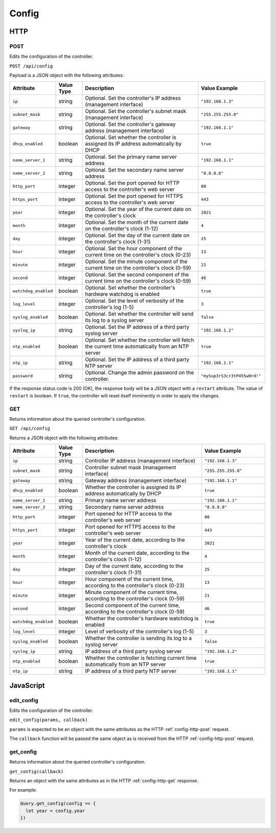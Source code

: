 Config
######

HTTP
****

.. _config-http-post:

POST
====

Edits the configuration of the controller.

``POST /api/config``

Payload is a JSON object with the following attributes:

.. list-table::
   :widths: 2 2 10 5
   :header-rows: 1

   * - Attribute
     - Value Type
     - Description
     - Value Example
   * - ``ip``
     - string
     - Optional. Set the controller's IP address (management interface)
     - ``"192.168.1.3"``
   * - ``subnet_mask``
     - string
     - Optional. Set the controller's subnet mask (management interface)
     - ``"255.255.255.0"``
   * - ``gateway``
     - string
     - Optional. Set the controller's gateway address (management interface)
     - ``"192.168.1.1"``
   * - ``dhcp_enabled``
     - boolean
     - Optional. Set whether the controller is assigned its IP address automatically by DHCP
     - ``true``
   * - ``name_server_1``
     - string
     - Optional. Set the primary name server address
     - ``"192.168.1.1"``
   * - ``name_server_2``
     - string
     - Optional. Set the secondary name server address
     - ``"8.8.8.8"``
   * - ``http_port``
     - integer
     - Optional. Set the port opened for HTTP access to the controller's web server
     - ``80``
   * - ``https_port``
     - integer
     - Optional. Set the port opened for HTTPS access to the controller's web server
     - ``443``
   * - ``year``
     - integer
     - Optional. Set the year of the current date on the controller's clock
     - ``2021``
   * - ``month``
     - integer
     - Optional. Set the month of the current date on the controller's clock (1-12)
     - ``4``
   * - ``day``
     - integer
     - Optional. Set the day of the current date on the controller's clock (1-31)
     - ``25``
   * - ``hour``
     - integer
     - Optional. Set the hour component of the current time on the controller's clock (0-23)
     - ``13``
   * - ``minute``
     - integer
     - Optional. Set the minute component of the current time on the controller's clock (0-59)
     - ``21``
   * - ``second``
     - integer
     - Optional. Set the second component of the current time on the controller's clock (0-59)
     - ``46``
   * - ``watchdog_enabled``
     - boolean
     - Optional. Set whether the controller's hardware watchdog is enabled
     - ``true``
   * - ``log_level``
     - integer
     - Optional. Set the level of verbosity of the controller's log (1-5)
     - ``3``
   * - ``syslog_enabled``
     - boolean
     - Optional. Set whether the controller will send its log to a syslog server
     - ``false``
   * - ``syslog_ip``
     - string
     - Optional. Set the IP address of a third party syslog server
     - ``"192.168.1.2"``
   * - ``ntp_enabled``
     - boolean
     - Optional. Set whether the controller will fetch the current time automatically from an NTP server
     - ``true``
   * - ``ntp_ip``
     - string
     - Optional. Set the IP address of a third party NTP server
     - ``"192.168.1.1"``
   * - ``password``
     - string
     - Optional. Change the admin password on the controller.
     - ``"mySup3rS3cr3tP455w0rd!"``

If the response status code is 200 (OK), the response body will be a JSON object with a ``restart`` attribute. The value of ``restart`` is boolean. If ``true``, the controller will reset itself imminently in order to apply the changes.

.. _config-http-get:

GET
===

Returns information about the queried controller's configuration.

``GET /api/config``

Returns a JSON object with the following attributes:

.. list-table::
   :widths: 2 2 10 5
   :header-rows: 1

   * - Attribute
     - Value Type
     - Description
     - Value Example
   * - ``ip``
     - string
     - Controller IP address (management interface)
     - ``"192.168.1.3"``
   * - ``subnet_mask``
     - string
     - Controller subnet mask (management interface)
     - ``"255.255.255.0"``
   * - ``gateway``
     - string
     - Gateway address (management interface)
     - ``"192.168.1.1"``
   * - ``dhcp_enabled``
     - boolean
     - Whether the controller is assigned its IP address automatically by DHCP
     - ``true``
   * - ``name_server_1``
     - string
     - Primary name server address
     - ``"192.168.1.1"``
   * - ``name_server_2``
     - string
     - Secondary name server address
     - ``"8.8.8.8"``
   * - ``http_port``
     - integer
     - Port opened for HTTP access to the controller's web server
     - ``80``
   * - ``https_port``
     - integer
     - Port opened for HTTPS access to the controller's web server
     - ``443``
   * - ``year``
     - integer
     - Year of the current date, according to the controller's clock
     - ``2021``
   * - ``month``
     - integer
     - Month of the current date, according to the controller's clock (1-12)
     - ``4``
   * - ``day``
     - integer
     - Day of the current date, according to the controller's clock (1-31)
     - ``25``
   * - ``hour``
     - integer
     - Hour component of the current time, according to the controller's clock (0-23)
     - ``13``
   * - ``minute``
     - integer
     - Minute component of the current time, according to the controller's clock (0-59)
     - ``21``
   * - ``second``
     - integer
     - Second component of the current time, according to the controller's clock (0-59)
     - ``46``
   * - ``watchdog_enabled``
     - boolean
     - Whether the controller's hardware watchdog is enabled
     - ``true``
   * - ``log_level``
     - integer
     - Level of verbosity of the controller's log (1-5)
     - ``3``
   * - ``syslog_enabled``
     - boolean
     - Whether the controller is sending its log to a syslog server
     - ``false``
   * - ``syslog_ip``
     - string
     - IP address of a third party syslog server
     - ``"192.168.1.2"``
   * - ``ntp_enabled``
     - boolean
     - Whether the controller is fetching current time automatically from an NTP server
     - ``true``
   * - ``ntp_ip``
     - string
     - IP address of a third party NTP server
     - ``"192.168.1.1"``

JavaScript
**********

edit_config
===========

Edits the configuration of the controller.

``edit_config(params, callback)``

``params`` is expected to be an object with the same attributes as the HTTP :ref:`config-http-post` request.

The ``callback`` function will be passed the same object as is received from the HTTP :ref:`config-http-post` request.

get_config
==========

Returns information about the queried controller's configuration.

``get_config(callback)``

Returns an object with the same attributes as in the HTTP :ref:`config-http-get` response.

For example:

.. code-block:: js

   Query.get_config(config => {
     let year = config.year
   })
